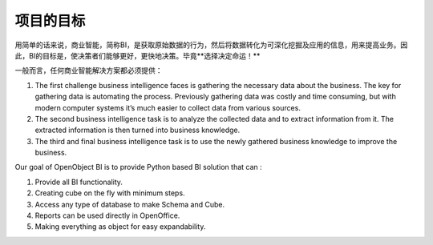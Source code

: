 .. i18n: Goal of the project
.. i18n: -------------------
..

项目的目标
-------------------

.. i18n: In simple words Business Intelligence, or BI, is the act of capturing raw data, then transforming and combining that data into information that can be proactively used to improve business. So, the goal of BI is to empower decision-makers, allowing them to make better and faster decisions. After all **Better decisions make better business!**
..

用简单的话来说，商业智能，简称BI，是获取原始数据的行为，然后将数据转化为可深化挖掘及应用的信息，用来提高业务。因此，BI的目标是，使决策者们能够更好，更快地决策。毕竟**选择决定命运！**

.. i18n: In general any Business Intelligence Solution must provide : 
..

一般而言，任何商业智能解决方案都必须提供：

.. i18n: #. The first challenge business intelligence faces is gathering the necessary data about the business. The key for gathering data is automating the process. Previously gathering data was costly and time consuming, but with modern computer systems it’s much easier to collect data from various sources. 
.. i18n: 
.. i18n: #. The second business intelligence task is to analyze the collected data and to extract information from it. The extracted information is then turned into business knowledge. 
.. i18n: 
.. i18n: #. The third and final business intelligence task is to use the newly gathered business knowledge to improve the business. 
..

#. The first challenge business intelligence faces is gathering the necessary data about the business. The key for gathering data is automating the process. Previously gathering data was costly and time consuming, but with modern computer systems it’s much easier to collect data from various sources. 

#. The second business intelligence task is to analyze the collected data and to extract information from it. The extracted information is then turned into business knowledge. 

#. The third and final business intelligence task is to use the newly gathered business knowledge to improve the business. 

.. i18n: Our goal of OpenObject BI is to provide Python based BI solution that can : 
..

Our goal of OpenObject BI is to provide Python based BI solution that can : 

.. i18n: #. Provide all BI functionality. 
.. i18n: 
.. i18n: #. Creating cube on the fly with minimum steps. 
.. i18n: 
.. i18n: #. Access any type of database to make Schema and Cube. 
.. i18n: 
.. i18n: #. Reports can be used directly in OpenOffice. 
.. i18n: 
.. i18n: #. Making everything as object for easy expandability.
..

#. Provide all BI functionality. 

#. Creating cube on the fly with minimum steps. 

#. Access any type of database to make Schema and Cube. 

#. Reports can be used directly in OpenOffice. 

#. Making everything as object for easy expandability.
